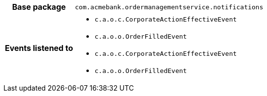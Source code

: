 [%autowidth.stretch, cols="h,a"]
|===
|Base package
|`com.acmebank.ordermanagementservice.notifications`
|Events listened to
|* `c.a.o.c.CorporateActionEffectiveEvent`
* `c.a.o.o.OrderFilledEvent`
* `c.a.o.c.CorporateActionEffectiveEvent`
* `c.a.o.o.OrderFilledEvent`
|===
